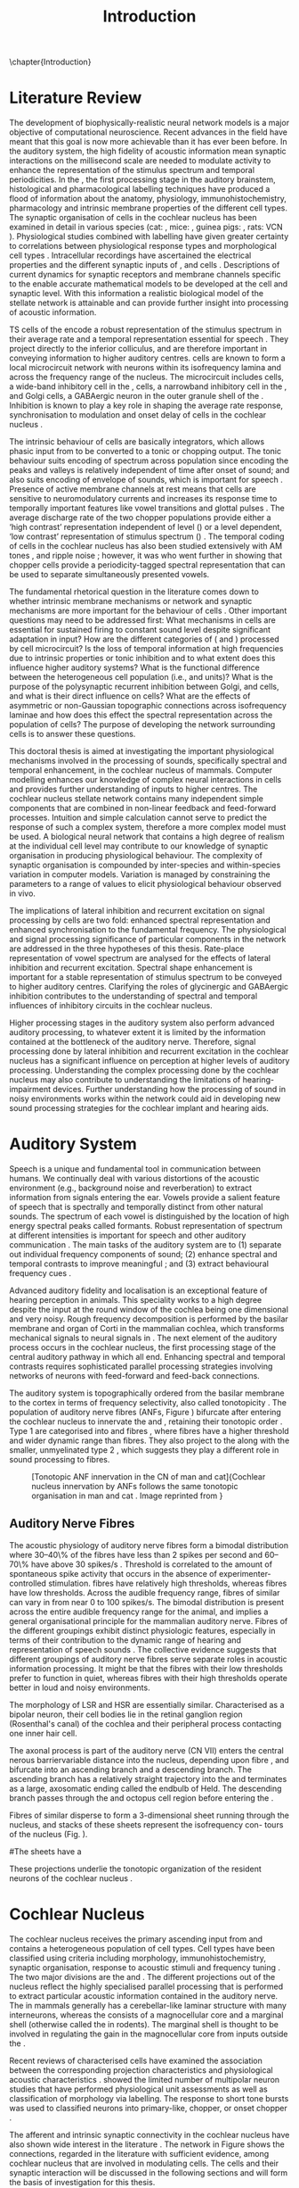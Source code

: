 #+TITLE: Introduction
#+DATE:
#+AUTHOR: Michael A Eager
#+OPTIONS: toc:nil H:5 author:nil <:t >:t 
#+STARTUP: oddeven hideblocks fold align hidestars
#+TODO: REFTEX
#+LANGUAGE: en_GB

#+LATEX_HEADER:\lfoot{\footnotesize\today\ at \thistime}

#+LaTeX_CLASS: UoM-draft-org-article
#+TODO: REFTEX                           # allows using the reftex/auctex citation command in org-mode
#+BIBLIOGRAPHY: MyBib plainnat
# unsrtnat



\chapter{Introduction}\label{sec:Chapter1}


* Literature Review  


The development of biophysically-realistic neural network models is a
major objective of computational neuroscience.  Recent advances in the
field have meant that this goal is now more achievable than it has ever
been before.  In the auditory system, the high fidelity of acoustic
information mean synaptic interactions on the millisecond scale are
needed to modulate activity to enhance the representation of the
stimulus spectrum and temporal periodicities. In the \CN, the first
processing stage in the auditory brainstem, histological and
pharmacological labelling techniques have produced a flood of
information about the anatomy, physiology, immunohistochemistry,
pharmacology and intrinsic membrane properties of the different cell
types.  The synaptic organisation of cells in the cochlear nucleus has
been examined in detail in various species (cat:
\citealt{Cant:1981,TolbertMorest:1982,SaintMorestEtAl:1989}, mice:
\citealt{WickesbergOertel:1988,WickesbergOertel:1990,WickesbergWhitlonEtAl:1991},
guinea pigs: \citealt{JuizHelfertEtAl:1996a,OstapoffBensonEtAl:1997},
rats: VCN \citealt{FriedlandPongstapornEtAl:2003,RubioJuiz:2004}).
Physiological studies combined with labelling have given greater
certainty to correlations between physiological response types and
morphological cell types
\citep[e.g.,~][]{SmithRhode:1989,OstapoffFengEtAl:1994,PalmerWallaceEtAl:2003,ArnottWallaceEtAl:2004}.
Intracellular recordings have ascertained the electrical properties and
the different synaptic inputs of \TS, \DS and \TV cells
\citep{FerragamoGoldingEtAl:1998a,ZhangOertel:1993b}.  Descriptions of
current dynamics for synaptic receptors
\citep{GardnerTrussellEtAl:1999,HartyManis:1998} and membrane channels
\citep{RothmanManis:2003,RothmanManis:2003a} specific to the \VCN enable
accurate mathematical models to be developed at the cell and synaptic
level.  With this information a realistic biological model of the
stellate network is attainable and can provide further insight into
processing of acoustic information.


\Gls{TS} cells of the \VCN encode a robust representation of the
stimulus spectrum in their average rate and a temporal representation
essential for speech \citep{KeilsonRichardsEtAl:1997}. They project
directly to the inferior colliculus, and are therefore important in
conveying information to higher auditory centres. \TS cells are known to
form a local microcircuit network with neurons within its isofrequency
lamina and across the frequency range of the nucleus. The microcircuit
includes \DS cells, a wide-band inhibitory cell in the \VCN, \TV cells,
a narrowband inhibitory cell in the \DCN, and Golgi cells, a GABAergic
neuron in the outer granule shell of the \CN
\citep{FerragamoGoldingEtAl:1998a,ZhangOertel:1993b}. Inhibition is
known to play a key role in shaping the average rate response,
synchronisation to modulation and onset delay of cells in the cochlear
nucleus
\citep{CasparyBackoffEtAl:1994,EvansZhao:1998,BackoffShadduckEtAl:1999,PaoliniClareyEtAl:2004}.


The intrinsic behaviour of \TS cells are basically integrators, which
allows phasic input from \ANFs to be converted to a tonic or chopping
output.  The tonic behaviour suits encoding of spectrum across
population since encoding the peaks and valleys is relatively
independent of time after onset of sound; and also suits encoding of
envelope of sounds, which is important for speech
\citep{OertelWrightEtAl:2011}.  Presence of active membrane channels at
rest means that \TS cells are sensitive to neuromodulatory currents
\citep{FerragamoGoldingEtAl:1998a,FujinoOertel:2001,RothmanManis:2003}
and increases its response time to temporally important features like
vowel transitions and glottal pulses
\citep{PaoliniClareyEtAl:2004,ClareyPaoliniEtAl:2004}.  The average
discharge rate of the two chopper populations provide either a ‘high
contrast’ representation independent of level (\ChS) or a level
dependent, ‘low contrast’ representation of stimulus spectrum (\ChT)
\citep{BlackburnSachs:1990,May:2003}.  The temporal coding of cells in
the cochlear nucleus has also been studied extensively with AM tones
\citep{FrisinaSmithEtAl:1990,FrisinaSmithEtAl:1990a,RhodeGreenberg:1994},
and ripple noise \citep{WinterPalmerEtAl:1993}; however, it was
\citet{KeilsonRichardsEtAl:1997} who went further in showing that
chopper cells provide a periodicity-tagged spectral representation that
can be used to separate simultaneously presented vowels.


The fundamental rhetorical question in the literature comes down to
whether intrinsic membrane mechanisms or network and synaptic mechanisms
are more important for the behaviour of \TS cells
\citep{OertelWrightEtAl:2011}.  Other important questions may need to be
addressed first: What mechanisms in \TS cells are essential for
sustained firing to constant sound level despite significant adaptation
in \ANF input?  How are the different categories of \ANFs (\LSR and
\HSR) processed by \TS cell microcircuit?  Is the loss of temporal
information at high frequencies due to intrinsic properties or tonic
inhibition and to what extent does this influence higher auditory
systems?  What is the functional difference between the heterogeneous
\TS cell population (i.e., \ChT and \ChS units)?  What is the purpose of
the polysynaptic recurrent inhibition between Golgi, \DS and \TV cells,
and what is their direct influence on \TS cells?  What are the effects
of asymmetric or non-Gaussian topographic connections across
isofrequency laminae and how does this effect the spectral
representation across the population of \TS cells?  The purpose of
developing the network surrounding \TS cells is to answer these
questions.

# generalise and abstract the features of the network that make it unique.
# \yellownote{Why do DS cell connections to TV cells project to slightly higher
# CFs? How do across frequency and within frequency synaptic connections affect
# temporal and rate based measures?}
# \todo[inline]{ I am still not sure whether the next four paragraphs belong here
# or at the end of the Lit review / Introduction Chapter.}
# The final hypothesis addresses the psycho-physical relevance of the components
# in the network.  Across-spectral processing within the cochlear nucleus
# stellate network produces lateral and temporal suppression.
# Recordings form cochlear implant stimulated auditory nerve fibres can possibly
# be used as inputs to the model to determine the responses within the cochlear
# nucleus.


This doctoral thesis is aimed at investigating the important
physiological mechanisms involved in the processing of sounds,
specifically spectral and temporal enhancement, in the cochlear nucleus
of mammals.  Computer modelling enhances our knowledge of complex neural
interactions in \TS cells and provides further understanding of inputs
to higher centres.  The cochlear nucleus stellate network contains many
independent simple components that are combined in non-linear feedback
and feed-forward processes.  Intuition and simple calculation cannot
serve to predict the response of such a complex system, therefore a more
complex model must be used.  A biological neural network that contains a
high degree of realism at the individual cell level may contribute to
our knowledge of synaptic organisation in producing physiological
behaviour.  The complexity of synaptic organisation is compounded by
inter-species and within-species variation in computer models. Variation
is managed by constraining the parameters to a range of values to elicit
physiological behaviour observed in vivo.

The implications of lateral inhibition and recurrent excitation on
signal processing by \TS cells are two fold: enhanced spectral
representation and enhanced synchronisation to the fundamental
frequency.  The physiological and signal processing significance of
particular components in the network are addressed in the three
hypotheses of this thesis.  Rate-place representation of vowel spectrum
are analysed for the effects of lateral inhibition and recurrent
excitation.  Spectral shape enhancement is important for a stable
representation of stimulus spectrum to be conveyed to higher auditory
centres. Clarifying the roles of glycinergic and GABAergic inhibition
contributes to the understanding of spectral and temporal influences of
inhibitory circuits in the cochlear nucleus.

Higher processing stages in the auditory system also perform advanced
auditory processing, to whatever extent it is limited by the information
contained at the bottleneck of the auditory nerve.  Therefore, signal
processing done by lateral inhibition and recurrent excitation in the
cochlear nucleus has a significant influence on perception at higher
levels of auditory processing.  Understanding the complex processing
done by the cochlear nucleus may also contribute to understanding the
limitations of hearing-impairment devices.  Further understanding how
the processing of sound in noisy environments works within the network
could aid in developing new sound processing strategies for the cochlear
implant and hearing aids.


* Auditory System 

Speech is a unique and fundamental tool in communication between humans.
We continually deal with various distortions of the acoustic environment
(e.g., background noise and reverberation) to extract information from
signals entering the ear.  Vowels provide a salient feature of speech
that is spectrally and temporally distinct from other natural sounds.
The spectrum of each vowel is distinguished by the location of high
energy spectral peaks called formants. Robust representation of spectrum
at different intensities is important for speech and other auditory
communication \citep{YoungOertel:2004}.  The main tasks of the auditory
system are to (1) separate out individual frequency components of sound;
(2) enhance spectral and temporal contrasts to improve meaningful \SNR;
and (3) extract behavioural frequency cues \citep{Evans:1992}.
# \todo[inline]{FIX last sentence (check Evans citation)}


Advanced auditory fidelity and localisation is an exceptional feature of
hearing perception in animals.  This speciality works to a high degree
despite the input at the round window of the cochlea being one
dimensional and very noisy.  Rough frequency decomposition is performed
by the basilar membrane and organ of Corti in the mammalian cochlea,
which transforms mechanical signals to neural signals in \ANFs.  The
next element of the auditory process occurs in the cochlear nucleus, the
first processing stage of the central auditory pathway in which all
\ANFs end. Enhancing spectral and temporal contrasts requires
sophisticated parallel processing strategies involving networks of
neurons with feed-forward and feed-back connections.


The auditory system is topographically ordered from the basilar membrane
to the cortex in terms of frequency selectivity, also called
tonotopicity \citep{YoungOertel:2004}.  The population of auditory nerve
fibres (ANFs, Figure \ref{fig:CNCatHuman}) bifurcate after entering the
cochlear nucleus to innervate the \VCN and \DCN, retaining their
tonotopic order \citep{Lorente:1981,Liberman:1982,Liberman:1993}.  Type
1 \ANFs are categorised into \HSR and \LSR fibres \citep{Liberman:1978},
where \LSR fibres have a higher threshold and wider dynamic range than
\HSR fibres.  They also project to the \GCD
\citep{RyugoParks:2003,RyugoHaenggeliEtAl:2003} along with the smaller,
unmyelinated type 2 \ANFs, which suggests they play a different role in
sound processing to \HSR fibres.

#+ATTR_LaTeX: width=0.6\textwidth
#+CAPTION: [Tonotopic ANF innervation in the CN of man and cat]{Cochlear nucleus innervation by ANFs follows the same tonotopic organisation in man and cat \citep{RyugoParks:2003,Ryugo:1992,Spoendlin:1973}. Image reprinted from \citep{} \yellownote{Get reference}}
#+LABEL: fig:CNCatHuman
[[../SimpleResponsesChapter/gfx/Cat_Human_CN.jpg]]



# \todo[inline]{Intro to section on peripheral AN}

# \citep{EvansNelson:1973,SpirouYoung:1991,YoungSpirouEtAl:1992,SpirouDavisEtAl:1999,YoungNelkenEtAl:1993,ArleKim:1991a}


** Auditory Nerve Fibres

# \todo[inline]{Small and concise lit review of ANFs}

# \todo[inline]{1 para on Spontaneous discharge rate (SR). More work on references here} 

The acoustic physiology of auditory nerve fibres form a bimodal
distribution where 30--40\% of the fibres have \SR less than 2 spikes
per second and 60--70\% have \SR above 30 spikes/s
\citep{RyugoParks:2003}. Threshold is correlated to the amount of
spontaneous spike activity that occurs in the absence of
experimenter-controlled stimulation. \LSR fibres have relatively high
thresholds, whereas \HSR fibres have low thresholds. Across the
audible frequency range, fibres of similar \CFs can vary in \SR from
near 0 to 100 spikes/s.  The bimodal \SR distribution is present
across the entire audible frequency range for the animal, and implies
a general organisational principle for the mammalian auditory
nerve. Fibres of the different \SR groupings exhibit distinct
physiologic features, especially in terms of their contribution to the
dynamic range of hearing and representation of speech sounds
\citep[see~][for review]{RyugoParks:2003}. The collective evidence
suggests that different \SR groupings of auditory nerve fibres serve
separate roles in acoustic information processing. It might be that
the \HSR fibres with their low thresholds prefer to function in quiet,
whereas \LSR fibres with their high thresholds operate better in loud
and noisy environments.

The morphology of LSR and HSR are essentially similar. Characterised
as a bipolar neuron, their cell bodies lie in the retinal ganglion
region (Rosenthal's canal) of the cochlea and their peripheral process
contacting one inner hair cell.

The axonal process is part of the auditory nerve (CN VII) enters the
 central nerous barriervariable distance into the nucleus, depending
 upon fibre \CF, and bifurcate into an ascending branch and a
 descending branch. The ascending branch has a relatively straight
 trajectory into the \AVCN and terminates as a large, axosomatic
 ending called the endbulb of Held.  The descending branch passes
 through the \PVCN and octopus cell region before entering the \DCN.
# Along the
# way, these main branches give rise to short collaterals. The
# collaterals ramify further and exhibit en passant swellings
# and terminal boutons. 
Fibres of similar \CFs disperse to form a 3-dimensional sheet running
 through the nucleus, and stacks of these sheets represent the
 isofrequency con- tours of the nucleus (Fig. \ref{fig:CNschematic}).

#The sheets have a
# horizontal orientation within the ventral cochlear nucleus
# but twist caudally to form parasagittal sheets in the DCN.
 These projections underlie the tonotopic organization of the resident
 neurons of the cochlear nucleus
 \citep[for~reviews~see~]{RyugoParks:2003}.


# 5. Structure-function correlates
# 5.1. SR and peripheral correlates
# Morphologic specializations have been found in the in-
# nervation pattern of inner hair cells with respect to SR fibre
# groupings. High-SR fibres (>18 spikes/s) have thick periph-
# eral processes that tend to contact the “pillar” side of the
# inner hair cell, whereas low-SR fibres (<18 spikes/s) have
# thin peripheral processes that tend to contact the modiolar
# side of the hair cell [98,111]. Furthermore, there is SR
# segregation within the spiral ganglion. Low-SR neurons
# tend to be distributed on the side of the scala vestibuli,
# whereas high-SR fibres can be found throughout the gan-
# glion [82,100]. These peripheral differences are maintained
# by the pattern of central projections, and embedded within
# the tonotopic organization.
# 5.2. SR and central correlates
# There are morphologic correlates that correspond to
# groupings of fibres with respect to SR. Compared to fibres
# of high SR (>18 spikes/s), fibres of low SR (<18 spikes/s)
# exhibit different innervation characteristics with the IHCs
# [99,111], give rise to greater collateral branching in the
# AVCN [51], emit collaterals that preferentially innervate
# the small cell cap [100,177], and manifest striking special-
# izations in the large axosomatic endings, the endbulbs of
# Held [185] and their synapses [178].
# The typical high-SR fibre traverses the nucleus and gives
# rise to short collaterals that branch a few times before
# terminating (Fig. 10A). There was a suggestion that projec-
# tions of the different SR groups might be segregated along
# a medial-lateral axis within the core of the AVCN [94] but
# single-unit labelling studies do not unambiguously support or
# refute this proposal [51,82,100,208]. There are usually one
# or two terminal endbulbs at the anterior tip of the ascending
# branch, and the remaining terminals appear as en passant
# swellings or terminal boutons. It is presumed that these
# swellings are sites of synaptic interactions with other neu-
# ronal elements in the cochlear nucleus. Approximately 95#
# of all terminal endings were small and round, definable as
# “bouton-like” [163]. The remaining endings were modified
# endbulbs that tended to contact the somata of globular bushy
# cells and large endbulbs of Held that contacted the somata
# of spherical bushy cells. In contrast to birds, low-frequency
# myelinated auditory nerve fibres in mammals give rise
# to endbulbs. Furthermore, the endbulbs of low-frequency
# fibres tend to be the largest of the entire population of
# fibres.

# There is a clear SR-related difference in axonal branch-
# ing and the number of endings. Low-SR fibres give rise to
# greater collateral branching in the AVCN compared to that
# of high-SR fibres [51,100,101,208]. In cats, the ascending
# branch of low-SR fibres give rise to longer collaterals, twice
# as many branches (there are approximately 50 branches per
# low-SR fibre compared to 25 per high-SR fibre), and twice as
# many bouton endings (Fig. 10B). These endings, while more
# numerous, are also smaller compared to those of high-SR
# fibres [163]. The greater total collateral length is illustrated
# by low-SR fibres that have an average of 5 mm of collaterals
# per ascending branch compared to 2.8 mm of collaterals per
# high-SR fibre [51]. The inference from these observations is
# that low-SR fibres contact more neurons distributed over a
# wider region of the cochlear nucleus than do high-SR fibres.
# If the perception of loudness is proportional to the num-
# ber of active neurons [195], then this branching differential
# may provide the substrate. The activation of high-threshold,
# low-SR fibres by loud sounds would not only increase the
# pool of active auditory nerve fibres but also produce a spread
# of activity throughout the AVCN. This recruitment would
# be useful because the discharge rate of high-SR fibres is al-
# ready saturated at moderate sound levels.
# There is no systematic difference in the average number
# of terminals generated by the descending branch with re-
# spect to fibre SR. Low-SR fibres do, however, have a wider
# distribution across the frequency axis in the DCN as com-
# pared to high-SR fibres [171]. The endings lie within the
# deep layers of the DCN, below the pyramidal cell layer, and
# terminate primarily within the neuropil. The average termi-
# nal field width for low-SR fibres is 230.5 ± 73 ␮m, whereas
# that for high-SR fibres is 87.2 ± 41 ␮m. The significance of
# terminal arborization differences between high- and low-SR
# fibres might be involved in details of isofrequency laminae.
# The relatively short and narrow arborization of high-SR,
# low-threshold fibres could occupy the center of the lamina
# and endow those neurons with lower thresholds and sharper
# tuning. In contrast, the longer and broader terminal field of
# low-SR fibres could preferentially innervate the “edges” of
# the lamina. This kind of organization might establish a func-
# tional segregation of units having distinct physiological fea-
# tures within an isofrequency lamina, as has been proposed in
# the inferior colliculus [161] and auditory cortex [184,186].

\yellownote{Paragraph on ANF modalities: HSR and LSR }


* Cochlear Nucleus 

The cochlear nucleus receives the primary ascending input from \ANFs and
contains a heterogeneous population of cell types.  Cell types have been
classified using criteria including morphology, immunohistochemistry,
synaptic organisation, response to acoustic stimuli and frequency tuning
\citep[see~reviews][]{RyugoParks:2003,CantBenson:2003,YoungOertel:2004}.
The two major divisions are the \VCN and \DCN.  The different
projections out of the nucleus reflect the highly specialised parallel
processing that is performed to extract particular acoustic information
contained in the auditory nerve.  The \DCN in mammals generally has a
cerebellar-like laminar structure with many interneurons, whereas the
\VCN consists of a magnocellular core and a marginal shell (otherwise
called the \GCD in rodents).  The marginal shell is thought to be
involved in regulating the gain in the magnocellular core from inputs
outside the \CN \citep{EvansZhao:1993,GhoshalKim:1997}.

Recent reviews of characterised cells have examined the association
between the corresponding projection characteristics and physiological
acoustic characteristics
\citep{CantBenson:2003,RyugoParks:2003,SmithMassieEtAl:2005,YoungOertel:2004,OertelWrightEtAl:2011}.
\citet{DoucetRyugo:2006} showed the limited number of \VCN multipolar
neuron studies that have performed physiological unit assessments as
well as classification of morphology via labelling. The \PSTH response
to short tone bursts was used to classified \CN neurons into
primary-like, chopper, or onset chopper
\citep{Bourk:1976,Pfeiffer:1963,SmithJorisEtAl:1993,ShofnerYoung:1985,YoungRobertEtAl:1988,BlackburnSachs:1989}.


The afferent and intrinsic synaptic connectivity in the cochlear nucleus
have also shown wide interest in the literature
\citep[see~reviews][]{YoungOertel:2004,OertelWrightEtAl:2011}.  The
network in Figure \ref{fig:CNschematic} shows the connections, regarded
in the literature with sufficient evidence, among cochlear nucleus that
are involved in modulating \TS cells.  The cells and their synaptic
interaction will be discussed in the following sections and will form
the basis of investigation for this thesis.



# #+ Attr_LATEX: width=0.9\linewidth
# #+ CAPTION: Schematic of the cochlear nucleus stellate network showing connections between T stellate (TS), D stellate (DS), Tuberculoventral (TV) and Golgi (GLG) cells.  Green diamonds indicates glycinergic inhibition, red diamonds indicate GABAergic inhibition. Dotted lines are likely connections; solid lines are experimentally confirmed connections; strength of connections are indicated by thickness.  Arrows are excitatory connections. \TS cells excite \DS and \TV cells and recurrently excite other \TS cells.  \DS cells are wide-band inhibitory cells that inhibit \TS and \TV cells.  \TV cells are narrow-band inhibitory cells from the DCN that inhibit \TS and \DS cells.  GLG cells are GABAergic inhibitory cells that are thought to strongly inhibit \DS cells and moderately inhibit \TS cells. Auditory nerve fibre inputs are not shown.
# #+ LABEL: fig:CNschematic
#    [[file:../LiteratureReview/gfx/CNcircuit-nodetail.pdf]]

#+BEGIN_LaTeX
  \begin{figure}[htb] 
    \centering \def\svgwidth{5.5in}
    \input{../LiteratureReview/gfx/CNcircuit-nodetail.pdf_tex} 
    \caption[Schematic of the cochlear nucleus stellate network]{Schematic of the
      cochlear nucleus stellate network showing connections between T stellate
      (TS), D stellate (DS), Tuberculoventral (TV) and Golgi (GLG) cells.  Green
      diamonds indicates glycinergic inhibition, red diamonds indicate GABAergic
      inhibition. Dotted lines are likely connections; solid lines are
      experimentally confirmed connections; strength of connections are indicated
      by thickness.  Arrows are excitatory connections. TS cells excite DS and TV
      cells and recurrently excite other TS cells.  DS cells are wide-band
      inhibitory cells that inhibit TS and TV cells.  TV cells are narrow-band
      inhibitory cells from the DCN that inhibit TS and DS cells.  GLG cells are
      GABAergic inhibitory cells that are thought to strongly inhibit DS cells and
      moderately inhibit TS cells. Auditory nerve fibre inputs are not shown.}
    \label{fig:CNschematic} 
  \end{figure}
#+END_LaTeX



# \citep{CantBenson:2003}
# Except for a few differences to be mentioned later, cell types in
# rat and cat appear to be quite similar and are also identifiable
# in a number of other species, including human [6,87,136]
# and other primates [87,141]; chinchilla [138,165]; gerbil
# [145,165]; guinea pig [75,76,133]; kangaroo rat [45,251];
# mole [114]; mouse [239,252,262,264]; porpoise [162];
# rabbit [53,172] and several species of bats [59,208,269].

# Smith and Rhode [220] were able to divide the large mul-
# tipolar neurons in the posterior part of the \AVCN and the
# anterior part of the \PVCN of the cat into two groups based
# on differences in physiological response properties, synaptic
# organization, the pathway taken by the axons, and the types
# of vesicles contained in their synaptic terminals. Their com-
# prehensive study has provided a framework for a synthesis
# of results from a number of laboratories, all of which are
# compatible with the conclusion that the ventral cochlear nu-
# cleus contains at least two functionally distinct populations
# of multipolar cells.

# reviews \citep{BruggeGeisler:1978}
#** Cell Types



** T Stellate Cells

\TS cells lie in the core region of the \VCN, primarily in the
posteroventral section (\PVCN) with some in the posterior part of the
anteroventral section (\AVCN)
\citep{Osen:1969,Lorente:1981,BrawerMorestEtAl:1974,OertelWuEtAl:1990,DoucetRyugo:2006,DoucetRyugo:1997}.
\TS cells encode complex features of the stimulus that are important
for the recognition of natural sounds and are a major source of
excitatory input to the inferior colliculus
\citep{OertelWrightEtAl:2011}.

# distinction between \TS and \DS cells is made by their axonal projections,
# dendritic projections, and their immunohistochemistry.


This section gives a brief description of \TS cells (and distinction
between \DS cells) including cell morphology, immuno-histochemistry,
intrinsic membrane properties, and synaptic contacts. The
determination of how theses elements contribute to the heterogeneous
acoustic behaviour in different chopper subtypes is still to be
discovered.


*** Morphology of T Stellate Cells

Histology staining of the cochlear nucleus began almost a century ago
\citep{Lorente:1933}, and the role of classification and naming of
distinct cell types began. Star-like cell bodies observed with Golgi
impregnation were called \textit{stellate} cells
\citep{Osen:1969}. Nissl staining showed the multiple dendritic
morphology of \TS and \DS cells, hence the name \textit{multipolar}
was adopted \citep{BrawerMorestEtAl:1974,Lorente:1981}. Multipolar
cells were also divided into two groups, disperse or clumped Nissl,
according to their cytoplasmic appearance in thionin-stained sections
\citep{Liberman:1991,Liberman:1993}.  Further nomenclature based on
dendritic differences into planar (\TS cells) and radial (\DS cells)
has also been suggested in rats
\citep{DoucetRyugo:1997,DoucetRyugo:2006}.

Distinction based on somatic innervation in multipolar neurons
separated them into two types: type I (few somatic) and type II (many
somatic and dendritic) \citep{Cant:1981}.  The axonal projections of
\DS cells' axons head dorsally toward the \DCN via the dorsal acoustic
stria (hence D in D stellate), while \TS cells leave the \CN ventrally
through the ventral acoustic stria or trapezoid body (hence T)
\citep{OertelWuEtAl:1990}. Some \DS cells are also commissural,
exiting the \CN via the dorsal acoustic stria and cross the midline to
terminate in the contralateral \CN
\citep{OertelWuEtAl:1990,NeedhamPaolini:2007,SmithMassieEtAl:2005}.
# distinction between \TS and \DS cells is made by their axonal projections,
# dendritic projections, and their immunohistochemistry.


# \yellownote{More work to do here}

For consistency, the \TS cell modelled in this thesis represents each
of the various names given to neurons with similar characteristics (T
stellate, type 1 multipolar, planar, and chopper \PSTH units) in
different animals, with closest association with rodents and cats. The
\DS cell type includes all those previously named as \DS, type-2
multipolar, radial, and units classified as \OnC \PSTH units.

*** Intrinsic Mechanisms of T Stellate Cells

The intrinsic cell-based properties of \VCN neurons have typically
been investigated using /in vitro/ current clamp experiments
\citep{Oertel:1983,OertelWuEtAl:1988,ManisMarx:1991,WuOertel:1984}.
\TS cells are classified as type I due to the regularly spaced firing
of action potentials to steady depolarising current, and can be
classified as simple integrators.  They have a linear current-voltage
response
\citep{Oertel:1983,OertelWuEtAl:1988,ManisMarx:1991,RhodeOertelEtAl:1983,SmithRhode:1989,FengKuwadaEtAl:1994}.
The response to strong negative current in \TS and \DS is
double-exponential, which shows the presence of
hyperpolarisation-activated mixed cation current \Ih
\citep{FujinoOertel:2001,FerragamoGoldingEtAl:1998a,RothmanManis:2003,RothmanManis:2003a}.

The \TS action potential has a single exponential undershoot that
shows the absence of \IKLT, which is present strongly in bushy cells
and to a moderate degree in \DS cells
\citep{FengKuwadaEtAl:1994,ManisMarx:1991,WuOertel:1984,RothmanManis:2003}.
Low threshold potassium current in bushy cells is responsible for the
phasic response (i.e. \PSTH classified primary-like units) and in \DS
cells enhances coincidence detection at onset
\citep{ManisMarx:1991,RothmanManis:2003b}.


In recent experimentation of mice, a fast transient-deactivating
potassium current (\IKA) has been found only in \TS cells
\citep{RothmanManis:2003,RothmanManis:2003a,RothmanManis:2003b}.  \Ih
and \IKA are active at rest and play a role in modulating the rate of
repetitive firing of \TS cells \citep{RothmanManis:2003b}.  The effect
of inhibition on \TS cells could be to reset \IKA
\citep{RothmanManis:2003b}, thus priming cells for oncoming activation
\cite{KanoldManis:2001,KanoldManis:2005}.  This has been shown to
enhance place-coding across \TS cells by enhancing the first-responder
activation \cite{PaoliniClareyEtAl:2004}.

# + Effective somatic membrane time constant $6.5\pm5.7$ msec
#   \citep{ManisMarx:1991} type I $9.1\pm4.5$ \citep{ManisMarx:1991} 6.2 to
#   18.0 msec \citep{FengKuwadaEtAl:1994} $6.9\pm3$ msec, 10--90\% rise time was
#   $1.05\pm0.4$ msec \citep{IsaacsonWalmsley:1995}
# + Linear I-V \citep{ManisMarx:1991}
# + cross sectional area of somata $447\pm265$ Mohm
# + isolated guinea pig stellate cell type 1 current clamp \citep{ManisMarx:1991}
#   membrane resistance 44 to 151 M\Omega (mean $89.4\pm24.4$) mouse slice prep
#   \citep{FerragamoGoldingEtAl:1998a}
# + stellate $231\pm113\,\mathrm{M}\Omega$, $14.9\pm9$ pF primary membrane
#   capacitance, room temp rat \citep{IsaacsonWalmsley:1995} dog
#   \citep{BalBaydasEtAl:2009} $176\pm35.9$ M\Omega membrane time constant $8.8\pm1.4$ (n=21)

 

*** Acoustic Responses of T Stellate Cells

\TS cells receive a narrow frequency band of \ANF inputs and have a
chopping response to \CF tone bursts
\citep{SmithRhode:1989,BlackburnSachs:1989}.  Few synaptic terminals
contact on their soma; the majority of inputs contact the proximal
dendrites \citep{Cant:1981}. \TS cells are the primary excitatory
output to the inferior colliculus
\citep{SmithRhode:1989,OertelWuEtAl:1990}.

The response to acoustic stimulation is measured from a \PSTH to short
tone bursts \citep{Pfeiffer:1966,BlackburnSachs:1989}.  The level of
tuning and suppression of neurons receptive field is examined using
the \EIRA method
\citep{EvansNelson:1973,SpirouYoung:1991,YoungSpirouEtAl:1992,SpirouDavisEtAl:1999,YoungNelkenEtAl:1993,ArleKim:1991a}.

The regular-firing chopping pattern shown in Figure \ref{fig:chopping}
is characteristic of \TS cells. \ChS and \ChT are differentiated by
the regularity of discharge throughout the stimulus using the \CV
statistic \citep{YoungRobertEtAl:1988}.  Recurrent excitation among
\TS cells of similar \CFs was first suggested by
\citet{FerragamoGoldingEtAl:1998a}.  The small numbers of axonal
collaterals are confined to the same frequency band as their
dendrites, indicating recurrent connections are between cells encoding
a similar frequency
\citep{FerragamoGoldingEtAl:1998a,PalmerWallaceEtAl:2003}.  This could
compensate for rapid transient adaptation in auditory nerve
excitation, allowing a robust representation of the spectral energy
falling within the cell's response area to be transmitted to higher
centres.

#+CAPTION: Chopper subtypes
#+LABEL: fig:chopping
[[file:../figures/NoFigure.pdf]]

# - regular, tonic response to tones
#   \citep{RhodeOertelEtAl:1983,SmithRhode:1989,BlackburnSachs:1989}
# - "Chopping" precise regular timing that degrades throughout
#   stimulus\citep{YoungRobertEtAl:1988,BlackburnSachs:1989}
# - sustained (70%) \rightarrow constant rate, \ISIH sharp, CV less than 0.3, CV constant
# - transient (30%) \rightarrow rate decreases, CV starts below 0.3 then
#   varies - Inhibition - Gly, \GABA tuned on frequency to reduce peak
#   excitation \citep{CasparyBackoffEtAl:1994}
# - inhibitory side bands mainly \DS \citep{FerragamoGoldingEtAl:1998a}
#   but periolivary also contribute
#   \citep{AdamsWarr:1976,Adams:1983,ShoreHelfertEtAl:1991,OstapoffBensonEtAl:1997}
#   \citep{PalombiCaspary:1992,RhodeSmith:1986,NelkenYoung:1994,PaoliniClareyEtAl:2005,PaoliniClareyEtAl:2004}
# - sustained firing despite AN adaptation - signals the sound intensity
#   consistently, hence precise level information
# - Phasic also do level, but tonic suits encoding of spectrum across population
#   since encoding the peaks and valleys is relatively independent of time after
#   onset of sound
#   \citep{BlackburnSachs:1990,May:2003,MayPrellEtAl:1998,MaySachs:1998}
# - suits encoding of envelope of sounds, important for speech (envelops under
#   50 Hz \citep{ShannonZengEtAl:1995}
# - AM coding in choppers encoded over
#   wide range of intensities
#   \citep{RhodeGreenberg:1994,FrisinaSmithEtAl:1990}
# - other work in AM coding by CN neurons
#   \citep{Moller:1972,Moller:1974a,Moller:1974,MooreCashin:1974,Frisina:1984,PalmerWinterEtAl:1986,KimRhodeEtAl:1986,WinterPalmer:1990a,Palmer:1990,PalmerWinter:1992,FrisinaSmithEtAl:1990a,Frisina:1983,GorodetskaiaBibikov:1985,RhodeGreenberg:1994,ShofnerSheftEtAl:1996,FrisinaKarcichEtAl:1996,DAngeloSterbingEtAl:2003,Aggarwal:2003}
# - phasic firing in AN maintained by bushy
# - phasic info important: enhances formant transitions, and provides accurate
#   information about the location of sound sources even in reverberant
#   environments, critical in hearing
#   \cite{DelgutteKiang:1984,DelgutteKiang:1984a,DelgutteKiang:1984b,DelgutteKiang:1984c,DelgutteKiang:1984d,DavoreIhlefeldEtAl:2009}

# CantBenson
# The type I multipolar cells are narrowly tuned and respond to tone bursts with
# regular trains of action potentials, a response referred to as a
# "chopper" pattern (e.g.,
# [168,220]). Neurons that exhibit chopper responses can differ substantially in
# their dendritic morphology ([58,179,194],cf. [30]) which suggests that a further
# subdivision of this class of neurons may be possible. In mouse, the equivalent
# cells (T-stellate cells) appear to integrate input from the auditory nerve with
# that from other multipolar cells of both types

# [61]. In general, the response properties of chopper units suggest that they
# play an important role in encoding complex acoustic stimuli, perhaps including
# speech sounds (e.g., [26,131,180]).

# The projection pattern of type I multipolar cells is illustrated in Fig.
# 2F. The axons leave the cochlear nucleus via the trapezoid body
# [55,151,220,245], where they make up the ventral thin fibre component
# [31,215,245,248]. Possibly because they are thinner than the axons of the other
# cell types, there have been few reports of successful intra-axonal injections of
# these fibres so it is not entirely clear whether the different projections arise
# from the same or different populations. Multipolar cells are a major source of
# input from the cochlear nucleus to the contralateral inferior colliculus
# [2,12,24,33,37,102,154,156,191,205]. It seems likely

# that most, if not all, type I multipolar cells participate in this projection
# [102]. The projection arises from neurons throughout the VCN, including all but
# the most anterior part of the AVCN and the octopus cell area in the PVCN. The
# same neurons that project to the inferior colliculus also send collateral
# branches to the DCN ([4],also, [55,61,167,217]). In both targets, the synaptic
# terminals contain round synaptic vesicles, compatible with an excitatory effect
# (IC: [154],DCN: [220]). The projections from the cochlear nucleus have been
# shown to directly contact neurons in the inferior colliculus that project to the
# medial geniculate nucleus [156]. A smaller projection to the ipsilateral
# inferior colliculus also arises from multipolar cells in the VCN
# (e.g., [2,154]). The axons that make up this projection travel in the trapezoid
# lateral body tract [245,248]. Multipolar cells in the VCN give rise to
# projections to

# the dorsomedial periolivary nucleus in cat [215] or superior paraolivary nucleus
# in rat and guinea pig [64,201], to the ventral nucleus of the trapezoid body
# [64,215] and to the ventral nucleus of the lateral lemniscus
# [64,91,206,215]. The cells that give rise to these projections are probably the
# type I multipolar cells [218]. Although it has not been established definitely,
# it seems likely that these projections arise from the same cells that project to
# the inferior colliculus. Multipolar cells of unknown type project to the
# ipsilateral

# lateral superior olivary nucleus and the lateral periolivary region in cats
# [41,233,248]. In addition to their projection to the DCN, the type I multipolar
# cells give rise to extensive collateral branches within the VCN
# [4,61,151,220,238]. These appear to play an important role in shaping late
# responses of cells in the VCN to auditory nerve stimulation
# (e.g., [61]).{\textquotedblright}

*** Synaptic Inputs to T Stellate Cells

   - sensitive to neuromodulatory currents \citep{FujinoOertel:2001}
   - high input resistance \rightarrow amplify small current inputs
\citep{FujinoOertel:2001}
   - no \IKLT in \TS, \IKLT makes bushy and octopus insensitive to
steady currents \citep{OertelFujino:2001,McGinleyOertel:2006}
   - Ih higher in \TS & activated more at lower potentials than in
bushy and octopus, so that it is less active at rest
   - high resistance \rightarrow greater voltage changes in small
modulating current \rightarrow Ih can be modulated by G-protein
coupled receptors, hence making \TS more excitable when Ih activated
\citep{RodriguesOertel:2006}

**** Driving inputs

   - Proximal dendrites and at the soma:
     - \ANF provide glutamatergic excitation for \TS
\citep{Cant:1981,FerragamoGoldingEtAl:1998a,Alibardi:1998a}
        - only 5 or 6 in mice
          \citep{FerragamoGoldingEtAl:1998a,CaoOertel:2010}
     - Recurrent excitation from other \TS cells
       \citep{FerragamoGoldingEtAl:1998a}

**** Glycinergic DS and TV Cells

   - Glycine from \DS cells \citep{FerragamoGoldingEtAl:1998a}
   - Glycine from \TV cells
     \citep{WickesbergOertel:1990,ZhangOertel:1993b}
       - complicated recurrent loop: \TS excite \TV cells is several
intracellular studies \citep{WickesbergOertel:1990,ZhangOertel:1993b}
but \TS terminals absent on \TV cells in rat microscopy study
       - if present this could directly regulate the sustained
activity in \TS cells

**** GABAergic Golgi cells

    - no \IPSPs or \IPSCs but presence of \GABAa receptors and
response changes to bicuculine
\citep{WuOertel:1986,OertelWickesberg:1993,FerragamoGoldingEtAl:1998a}
    - dend filter obscures \PSPs
    - Golgi cells are GABAergic and lie within the granule cell
domains around the \VCN and terminate near the fine distal dendrites
of \TS cells

**** Recurrent local excitation between T stellate cells

\todo[inline]{Needs correcting}

Sources of polysynaptic excitation, observed with late \EPSPs observed
in \TS cells, indicate that \TS cells receive excitatory input from
excitatory interneurons within the in \VCN
\citep{FerragamoGoldingEtAl:1998a}. When separated from their natural
synaptic inputs, isolated axons cannot contribute to polysynaptic
responses.  Monosynaptic responses have latencies between 0.5
(synaptic delay) and 3 ms (2.5 ms conduction delay for an unmyelinated
fibre of 0.5 mm plus 0.5 ms synaptic delay). Therefore \EPSPs with
latencies of 3 ms are polysynaptic and must be generated by excitatory
interneurons \citep{FerragamoGoldingEtAl:1998a}. Two other
experimental observations confirm this conclusion. As cut axons have
not been observed to fire spontaneously, the presence of spontaneous
\EPSPs is an indication of the existence of excitatory
interneurons. Furthermore, the activation of \EPSPs with the
application of glutamate indicates that the dendrites of excitatory
interneurons are accessible from the bath.  \TS cells are excitatory
neurons known to terminate in the vicinity of \TS cells. \TS cells
terminate locally in the multipolar cell area of the \PVCN
\citep{FerragamoGoldingEtAl:1998a}. This area is occupied by \TS cells
and occasionally \DS and bushy cells, some or all of which are
therefore presumably their targets. The ultrastructure of \TS cell
terminals and functional studies of the inputs to the inferior
colliculi is consistent with their being excitatory
\citep{Oliver:1984,Oliver:1987,SmithRhode:1989}.

*** Major Ascending Output

\TS cell axons exit the \CN through the trapezoidal body, cross the
 midline and ultimately terminate in the contralateral \IC
 \citep{Adams:1979}. Other collaterals: local, \DCN, \LSO, c\VNTB
 c\VNLL
 \citep{Warr:1969,SmithJorisEtAl:1993,Thompson:1998,DoucetRyugo:2003}
 review \citep{DoucetRyugo:2006}

  1. Deep \DCN (bulk of acoustic input?)
    - in rats *No* terminals assoc with \TS cells on \TV cells, most
\TS inputs on fusiform \citep{RubioJuiz:2004}
    - in mice \TS terminals > \ANF \citep{CaoMcGinleyEtAl:2008}
    - on \CF
\citep{SmithRhode:1989,FriedlandPongstapornEtAl:2003,DoucetRyugo:1997}
    - \DCN review \citep{OertelYoung:2004}
  2. \LSO excitation
    - \TS project to \LSO
\citep{Thompson:1998,DoucetRyugo:2003,ThompsonThompson:1991a}
    - \LSO detect interaural intensity differences primarily from ipsi
Bushy cells and contra \MNTB (inhib)
  3. Olivocochlear feedback
   - \MOC: c\VNTB excitation
    - involved in efferent feedback loop, ACh-ergic \MOC neurons \TS
synapses in c\VNTB
\citep{WarrBeck:1996,Warr:1992,Warr:1982,VeneciaLibermanEtAl:2005,ThompsonThompson:1991,SmithJorisEtAl:1993}
    - feedback direct to \TS is positive, but efferent \MOC-OHC-\ANF
reduces activation of \ANF
\citep{WarrenLiberman:1989,WiederholdKiang:1970}
    - other \citep{RobertsonMulders:2000,WinterRobertsonEtAl:1989}
   - \LOC
    - \TS terminate in vicinity of \LOC neurons
\citep{Warr:1982,ThompsonThompson:1988,ThompsonThompson:1991,DoucetRyugo:2003}
    - feedback through \LOC \rightarrow cochlea \rightarrow \ANF loop
\rightarrow \TS affect/regulate response of \LOC. hence \ANF.
    - \LOC balance inputs from both ears \citep{DarrowMaisonEtAl:2006}
   - \VNLL
    - The functional consequences of these direct and indirect
connections with \TS cells with the \IC are not well understood
   - central nucleus of the \IC


Type I multipolar cells in the VCN give rise to projections to the
periolivary nucleus, the \DMPN in cats: \citealt{SmithJorisEtAl:1993},
or in rats and guinea pig the \SPN, \citealt{FriaufOstwald:1988},
\citealt{Schofield:1995}).


#  FIX
# to the ventral nucleus of the trapezoid body [64,215] and to the ventral nucleus
# of the lateral lemniscus [64,91,206,215].  The cells that give rise to these
# projections are probably the

*** Summary

In summary, steady depolarising current shows intracellular ability of
\TS cells to be tonic and integrate inputs
\cite{Oertel:1983,OertelWuEtAl:1988,FerragamoGoldingEtAl:1998a}. Additional
properties of currents activated at rest (\Ih and \IKA) enhance the
ability of \TS cells to remain stable given AN adaptation,
intra-nuclei inhibition and regulation by extra-nuclei inputs.


#  FIX - this is not yours

As a population, \TS cells encode the spectrum of sounds. They receive
acoustic input from the auditory nerve fibres. Several mechanisms
contribute to that transformation: Feed-forward excitation through
other \TS cells, co-activation of excitation and inhibition, reduction
in synaptic depression, and the amplification of excitatory synaptic
current over time through \NMDA receptors. They deliver that
information to nuclei that make use of spectral information.  \TS
cells terminate in the \DCN, to olivocochlear efferent neurons, to the
lateral superior olive, and most importantly to the contralateral
inferior colliculus. These targets use spectral information to
localise sounds, to adjust the sensitivity of the inner ear, and to
recognise and understand sounds.


# Birds also process sounds through
# neurons that resemble T stellate cells in their projections and also
# in their cellular properties, attesting to the fundamental importance
# that T stellate-like cells have for hearing in vertebrates.


   - selective processing of \HSR and \LSR input
   - feed-forward excitation in \TS cells
   - axon collaterals in local isofrequency (most cells in \PVCN are
     \TS cells)
   - co-activation of phasic inhibition
   - \DS inhibition ispi and contralaterally
   - onset inhibition strongest, affecting \TS cells after first spike
   - broad tuning sharpens \FSL
   - \TV sharply tuned inhibition (Ferr98)
   - \TV response variable and non-monotonic
   - \citep{Rhode:1999} labelled \TV cells phasic in anaesthetised
     cats
   - unanaesthetised cats and gerbils are phasic or tonic
\citep{DingVoigt:1997,ShofnerYoung:1985}
   - Others - Glycine from ipsi periolivary region, \GABA from both
periolivary regions
\citep{AdamsWarr:1976,ShoreHelfertEtAl:1991,OstapoffBensonEtAl:1997}
   - Absence of LT potassium in \TS
   - labelled
\citep{ManisMarx:1991,BalOertel:2001,FerragamoOertel:2002,CaoShatadalEtAl:2007}
   - unlabelled
\citep{RothmanManis:2003,RothmanManis:2003a,RothmanManis:2003b,Rothman:1999}
   - Activation of \NMDA
   - \citep{CaoOertel:2010} shows \TS cells activate large currents
through \NMDA receptors
   - \NMDA longer lasting, reducing phasic nature of input
   - Little synaptic depression
     - SD less than bushy and octopus
\citep{WuOertel:1987,ChandaXu-Friedman:2010,CaoOertel:2010}
     - excitation of \TS adapts less than other \VCN neurons

\newpage


** Function of the Stellate Microcircuit

*** Functional Role of Inhibition

The actions of glycinergic and GABAergic inhibition are thought to
play different spectro-temporal processing roles in the cochlear
nucleus.  Glycinergic inputs from \DS and \TV cells are predominantly
active at the onset of stimuli; accordingly they provide enhanced
temporal acuity and dynamic range at onset.  Post onset and tonic
inhibition is provided by \GABA inputs.  GABAergic inhibition acting
on slow and fast receptors (\GABAa and GABAB respectively) is likely
to mediate the strong post-onset inhibition in \DS cells
\citep{FerragamoGoldingEtAl:1998,EvansZhao:1998}.  \TS cells are
weakly inhibited by \GABA \citep{FerragamoGoldingEtAl:1998} reflecting
the smaller number of GABAergic synapses
\citep{FriedlandPongstapornEtAl:2003}.  GABAergic inhibition in the
\VCN is derived from a number of possible sources, intrinsically from
Golgi cells in the granule cell layer of the \VCN or extrinsically
from olivocochlear efferents \citep{OstapoffBensonEtAl:1997}.


Axo-somatic inhibition from flat and pleomorphic terminals has been
observed adjoining prominently on \DS cells and could possibly explain
the \OnC response to tones and noise.  Evidence of axo-dendritic
inhibition on \TS cells \citep{Cant:1981,SmithRhode:1989} led Sachs
and colleagues to suggest that \TS cells overcome saturation of high
spontaneous rate \AN fibres by proximal inhibitory inputs that shunt
excitation from more distal inputs
\citep{WinslowBartaEtAl:1987,WangSachs:1994}. This mechanism was
explored by using steady-state continuous inputs
\citep{LaiWinslowEtAl:1994} and using more realistic inhibitory
circuits \citep{EagerGraydenEtAl:2004}.


GABAergic inhibition regulates the level of activity in the \VCN
\citep{PalombiCaspary:1992}, The application of bicuculine abolishes
the onset response of \OnC and \OnL units
\citep{EvansZhao:1998,PalombiCaspary:1992}.  Bicuculine, a \GABAa
antagonist, raises the threshold and significantly increases \OnC
receptive field to high and low frequencies, up to 10 times the
receptive field width of \AN fibres \citep{EvansZhao:1998}.
Facilitation of response by spectral inputs outside the conventional
receptive field \citep{WinterPalmer:1995,JiangPalmerEtAl:1996},
indicate the presence of tonic inhibition in \OnC units.  Inhibition
acting post onset is likely to be a dominant factor in their onset
response properties rather than membrane based mechanisms
\citep{EvansZhao:1998}.  \OnC showed little difference in response to
cosine or random phase harmonics, which improves temporal encoding of
fundamental in echoic situations \citep{EvansZhao:1998}. The
post-onset inhibition can last for up to 200--400msec, as observed by
hyperpolarisation of the soma potential \citep{PaoliniClareyEtAl:2004}
and a reduction in spontaneous firing rate
\citep{RhodeGreenberg:1994a}. \citet{MahendrasingamWallamEtAl:2004}
demonstrated the co-localisation of glycine and \GABA transporters by
immunofluorescence labelling of endings contacting spherical bushy
cells. The functional significance of co-localisation of these two
inhibitory neurotransmitters is uncertain, but it is possible that
glycinergic transmission may be modulated by the activation of pre-
and postsynaptic \GABAa receptors \citep{LimAlvarezEtAl:2000}.


Mixed Glycine/\GABA terminals, observed with pleomorphic vesicles,
have been observed in the \VCN \citep{AltschulerJuizEtAl:1993}, but
these are most likely from \GABA and \GAD immunoreactive periolivary
neurons whose axons terminate in the \VCN (cats:
\citep{Adams:1983,SpanglerCantEtAl:1987},guinea pig:
\citep{HelfertBonneauEtAl:1989,OstapoffMorestEtAl:1990,Schofield:1991,QiuWangEtAl:1995}.
rat: \citealt{CamposCaboEtAl:2001}.  Periolivary neurons receive
afferent input from monotonic units in the \VCN
\citep{Schofield:1995,Schofield:2002} and are thought to play a role
in sound duration
\citep{DehmelKopp-ScheinpflugEtAl:2002,KadnerKuleszaEtAl:2006,KuleszaKadnerEtAl:2007}.


\todo[inline]{Other topic not discussed}
  - Pre-synaptic inhibition by GABAB in calyx terminals of bushy
    cells.
  - Cortico-cochlear, thalamo-cochlear and collilulo-cochlear
efferents connecting in the VCN

*** Intrinsic Mechanisms

\todo[inline]{This section to be completed}

Converting Temporal-Place Coding to Mixed Rate/Temporal-Place Coding

  - steady depolarising current shows intracellular ability to be
tonic \cite{Oertel:1983,OertelWuEtAl:1988} BUT - how does the input
remain stable given AN adaptation?

  0. selective processing of \HSR and \LSR input
  1. feed-forward excitation in \TS cells
     - axon collaterals in local isofrequency (most cells in \PVCN are
\TS cells)
  2. co-activation of phasic inhibition
     - \DS inhibition ispi and contralaterally
        - onset inhibition strongest, affecting \TS cells after first
          spike
        - broad tuning sharpens \FSL
     - \TV sharply tuned inhibition \citep{FerragamoGoldingEtAl:1998a}
        - \TV response variable and non-monotonic
        - \citep{Rhode:1999} labelled \TV cells phasic in
          anaesthetised cats
        - unanaesthetised cats and gerbils are phasic or tonic
\citep{DingVoigt:1997,ShofnerYoung:1985}
     - Others - Glycine from ipsi periolivary region, \GABA from both
periolivary regions
\citep{AdamsWarr:1976,ShoreHelfertEtAl:1991,OstapoffBensonEtAl:1997}
  3. Absence of LT potassium in \TS
     - labelled
\citep{ManisMarx:1991,BalOertel:2001,FerragamoOertel:2002,CaoShatadalEtAl:2007}
     - unlabelled
\citep{RothmanManis:2003,RothmanManis:2003a,RothmanManis:2003b,Rothman:1999}
  4. Activation of \NMDA
     - \citep{CaoOertel:2010} shows \TS cells activate large currents
through \NMDA receptors
     - \NMDA longer lasting, reducing phasic nature of input
  5. Little synaptic depression
     - SD less than bushy and octopus
\citep{WuOertel:1987,ChandaXu-Friedman:2010,CaoOertel:2010}
     - excitation of \TS adapts less than other \VCN neurons

*** Temporal Behaviour of Choppers Important for Pitch and Streaming

\todo[inline]{This section to be completed}
 - s.d. \FSL largest in \TS of core \VCN units by 1msec \to onset
inhibition + longer integration time
\citep{GisbergenGrashuisEtAl:1975,GisbergenGrashuisEtAl:1975a,GisbergenGrashuisEtAl:1975b,YoungRobertEtAl:1988,PaoliniClareyEtAl:2004}
 - integration window longest for choppers \citep{McGinleyOertel:2006}
 - inhibition from high \CF units alters \FSL to tones
   \citep{Wickesberg:1996}

 - Onset: Volley of Excitation + feed-forward excitation + \DS
   inhibition
 - After onset: Phasic excitation + feed-forward excitation + \NMDA
activation + \TV inhibition (+ small \DS inhibition) + \GABA
inhibition = stable excitation but loss of temporal features

*** Synchronisation to Amplitude Modulated Tones


The temporal \MTF measures the precision of phase-locking to envelope
modulations of a \CF tone by different \fms.  Frisina and colleagues
first showed that phase-locking to \AM in the \CN is enhanced relative
to the auditory nerve \citep{Frisina:1983,FrisinaSmithEtAl:1990}.  A
number of studies have shown that the fundamental frequency is
represented as an interval code in most cochlear nucleus units
\citep{CarianiDelgutte:1996,Rhode:1995,Rhode:1998}.  Modulated signals
have been used extensively to analyse temporal coding in the cochlear
nucleus
\citep{Moller:1976,FrisinaSmithEtAl:1990,FrisinaSmithEtAl:1990a,KimSirianniEtAl:1990,RhodeGreenberg:1994,Rhode:1994}.
Some response types in the cochlear nucleus preserve envelope
information over a wide range of stimulus levels, even above 100 dB
\SPL, where \ANFs have reduced synchronisation
\citep{FrisinaSmithEtAl:1990,FrisinaWaltonEtAl:1994,Rhode:1994}.

Studies of modulation in the anteroventral cochlear nucleus show a
hierarchy of enhancement: \OnC \to \ChS\slash \ChT \to \PL\slash \PLn
\citep{WangSachs:1994,Rhode:1998,RecioRhode:2000}. This enhancement is
relative, since choppers only phase-lock to modulations below 500Hz,
\PL and \PLn units perform better at higher modulation frequencies
\citep{RhodeGreenberg:1994}.


The dynamic range of chopper neurons to \AM tones
\citep[90~dB][]{FrisinaSmithEtAl:1990a} is significantly greater than
individual \ANFs \citep[30--40~dB][]{FrisinaSmithEtAl:1985}.
#The answer which is suggested by our model is that chop-
#per neurons receive input from onset neurons which
The change in \AM dynamic range may be due to a number of mechanisms
in the stellate microcircuit.  Selective processing of \HSR\slash \LSR
fibres \citep{WinslowBartaEtAl:1987,LaiWinslowEtAl:1994} is one
proposed mechanism, however, this is unlikely due to the degradation
of temporal information in \ANFs at high \SPL
\citep{JorisSchreinerEtAl:2004}.  Inhibition from \DS cells, a more
likely mechanism, who integrate \ANFs over a wide frequency range
\citep{PalmerJiangEtAl:1996,OertelBalEtAl:2000,GoldingFerragamoEtAl:1999},
enhance temporal information \citep{RhodeGreenberg:1994}, and have a
large dynamic range to tones \citep{RhodeGreenberg:1994a}.  GABAergic
\GLG cells have a large dynamic range to tones and noise
\citep{GhoshalKim:1996}, and are proposed as a regulator of gain in
the activity of \TS cells \citep{FerragamoGoldingEtAl:1998}.  These
mechanisms have not been fully explored and will be discussed further
in Chapter \ref{sec:VowelChapter}.


Chopper units generally have band-pass \tMTF at high \SPL, with the
\fm inducing the highest synchronisation called the \BMF
\citep{FrisinaSmithEtAl:1990}. Rhode and colleagues confirmed
band-pass \tMTFs as well as some band-pass rate-based \MTFs in chopper
units in the cat \citep{Rhode:1994,RhodeGreenberg:1994}.  The \BMF of
chopper units lie between 50 and 500Hz (gerbil and cat).  \OnC units
are well suited to encode a wide range of fm with strong
synchronisation due their precise onset Kim
\citep{KimRhodeEtAl:1986,JorisSmith:1998,RhodeGreenberg:1994,Rhode:1998}.

- AM coding in choppers encoded over wide range of intensities
\citep{RhodeGreenberg:1994,FrisinaSmithEtAl:1990}
   - other work in AM coding of CN neurons
\citep{Moller:1972,Moller:1974a,Moller:1974,MooreCashin:1974,Frisina:1984,PalmerWinterEtAl:1986,KimRhodeEtAl:1986,WinterPalmer:1990a,Palmer:1990,PalmerWinter:1992,FrisinaSmithEtAl:1990a,Frisina:1983,GorodetskaiaBibikov:1985,RhodeGreenberg:1994,ShofnerSheftEtAl:1996,FrisinaKarcichEtAl:1996,DAngeloSterbingEtAl:2003,Aggarwal:2003}
- phasic firing in AN maintained by bushy
   - phasic info important: enhances formant transitions, and provides
accurate information about the location of sound sources even in
reverberant environments, critical in hearing
\cite{DelgutteKiang:1984,DelgutteKiang:1984a,DelgutteKiang:1984b,DelgutteKiang:1984c,DelgutteKiang:1984d,DavoreIhlefeldEtAl:2009}

*** Vowel Representation in the Auditory Periphery

The representation of vowels in the auditory periphery has been
studied using recordings from a large population of auditory nerve
fibres
\citep{SachsYoung:1979,YoungSachs:1979,DelgutteKiang:1984,DelgutteKiang:1984a,DelgutteKiang:1984b,DelgutteKiang:1984c}
and cochlear nucleus cells
\citep{BlackburnSachs:1990,KeilsonRichardsEtAl:1997,RecioRhode:2000}.
Recent reviews of vowel encoding in the \VCN
\citep{May:2003,PalmerShamma:2003} highlighted the spectral
enhancement of formant peaks and suppression of formant troughs by
chopper units. Figure \ref{fig:May2003} shows the estimated rate-place
representation of auditory nerve and \VCN units.  \HSR \ANFs and
primary-like \VCN units show saturation of trough frequencies at
moderate sound levels.  \LSR units in the \AN and \LSR primary-like
\VCN units are presumably able to encode spectrum at high \SPL.  The
rate-place representation in chopper units (\ChS and \ChT) show
considerable robustness maintaining spectral peak information across a
wide range of intensity levels (right panels in
Fig. \ref{fig:May2003}).  Suppression of spectral troughs in the
rate-place representation of \ChT and \ChS units is greater than the
suppression in \LSR \ANFs at high \SPL.  Spectral enhancement in \TS
cells cannot be attributed to lateral suppression in the auditory
nerve alone; it requires some form of lateral inhibitory mechanism
that can perform spectral enhancement by suppression of noise between
peaks.


#+CAPTION: [Vowel representation in CN]{Rate-place representation in auditory nerve and cochlear nucleus neurons.  May and colleagues used a spectral manipulation procedure to change the location of the first and second formant and the first trough frequencies to coincide with the CF of a recorded cell. HSR high spontaneous rate, LSR low spontaneous rate, ANF auditory nerve fibre, PL primary-like VCN unit.  Figure reprinted from \citealt{May:2003}.}
#+Attr_LATEX: width=0.9\textwidth
#+LABEL: fig:May2003
[[file:../figures/May2003-Fig3.png]]


Lateral inhibition in varying strengths is found in the responses of
most cell types in all divisions of the cochlear nucleus
\citep{EvansNelson:1973,Young:1984,RhodeGreenberg:1994a}.  \ChT \TS
cells exhibit strong side-band inhibition and respond to vowels with a
clear and stable representation of acoustic spectrum in their average
firing rate at all stimulus levels
\citep{BlackburnSachs:1990,MayPrellEtAl:1998,RecioRhode:2000}.
Selective listening to low and high spontaneous rate \ANFs could be
one possible mechanism \citep{WinslowBartaEtAl:1987}.

\TS cells do receive inhibitory inputs
\citep{Cant:1981,SmithRhode:1989,FerragamoGoldingEtAl:1998} hence they
are candidates for operation of lateral inhibition.  Also, recurrent
excitation by \TS cells within the same frequency band could increase
the rate.

\todo[inline]{This section needs to be finished}


\newpage

 
* Computational Models of the Cochlear Nucleus

# \todo[inline]{Needs more work on introduction of this section, vast amount of
# previous work, their faults, i.e.\ HOW my work fits in}



** Modelling of the Auditory Periphery

Computational models of cochlear nucleus neurons requires adequate representation of their inputs, \ANFs.
Models of the auditory periphery over the last 30 years have expanded our
understanding of the mechanical processes in the middle ear and cochlea,
and the specialised synapse between the inner hair cell and the auditory
nerve \citep{DavisVoigt:1991,Carney:1993,MeddisHewittEtAl:1990}. Modelling in the auditory periphery has
benefited extensively from the work of Liberman, Greenwood, Patterson,
Young, Sachs and others, in acoustic /in vivo/ experiments.

\yellownote{ see review by Lopez-Poveda,  Discuss patterson/Meddis versus Carney/Bruce model }

\yellownote{ importance of temporal  phenomena in ANFs, good representation of LSR and HSR }

** Single neuron models of the chopper unit

A number of neural models of cochlear nucleus neurons have been
developed previously.  The basic approaches include point neuron
models
\citep{HewittMeddisEtAl:1992,ErikssonRobert:1999,PressnitzerMeddisEtAl:2001}
and conductance based compartmental models
\citep{BanksSachs:1991,WhiteYoungEtAl:1994,LaiWinslowEtAl:1994,WangSachs:1995}. Recently,
a single compartment model with accurate membrane conductances was
developed based on whole cell recordings in \VCN neurons
\citep{RothmanManis:2003b}.  The mechanisms that contribute to the
electrical activity of stellate cells are the voltage-gated ionic
currents that give the cell its chopping behaviour.
\citet{RothmanManis:2003,RothmanManis:2003a,RothmanManis:2003b}
presented three new potassium current models from whole cell
recordings in the \VCN.  The significance of each membrane current in
the spiking behaviour of bushy and stellate cells is explored in their
single-compartment modelling study \citep{RothmanManis:2003b}.


These models have been used to explore some basic responses of
stellate cells seen physiologically, for example:
- Simple regular chopping behaviour
\citep{WhiteYoungEtAl:1994,ArleKim:1991,HewittMeddisEtAl:1992,BanksSachs:1991}
- Adaptive chopping behaviour due to inhibition
\citep{WangSachs:1995,LaiWinslowEtAl:1994}
- Enhancement of dynamic range relative to \ANFs using combinations of
\HSR and \LSR fibres \citep{LaiWinslowEtAl:1994,ErikssonRobert:1999}
- Effects of lateral inhibition
\citep{Shamma:1985,ErikssonRobert:1999,PressnitzerMeddisEtAl:2001}
- Synchronisation to envelope
\citep{HewittMeddisEtAl:1992,GhoshalKimEtAl:1992,WangSachs:1995}


\yellownote{Paragraph on Rothman and Manis Current Models in VCN Bushy
and Stellate Cells}

Present a robust model of \VCN neurons based on previous experimental
studies.
  - Replicates current clamp responses: type I of stellate cells and
type II of bushy cells
  - Replicates simple \PSTH responses solely based on sub- or
supra-threshold excitation at the soma
  - Replicates Phase locking capabilities of neurons (simulated steady
state input)
  - Derived from a complete characterisation of K+ currents rather
than ad hoc assumptions: hence more accurate.  The greatest difference
between the previous models is voltage dependent \IKHT and \IKLT
currents.
  - \IKA has a role in modulating the rate of repetitive firing.
Increasing \gKA counteracted depolarising effects of EPSPs, thereby
increasing threshold for \AP.  Effects of inhibition on \TS cells
could be to reset \IKA
  - \IKLT plays a role in type II by reducing input resistance hence
reducing the membrane time constant.  In intermediate type I-i cells
small amount of \IKLT had a greater affect on rate of firing than
\IKA. Small \IKLT could also benefit neurons by reducing EPSPs near
the axon hillock and reducing \AP back propagation in proximal
dendrites.
  - Modulation of \IKLT: Coincidence detection neurons would benefit
from \IKLT up-regulation to reduce membrane time constant, reduce EPSP
height and width.  Enhanced temporal acuity at onset, reduced firing
during sustained period, reduced spontaneous activity, reduction in
refractory period that leads to faster firing rates.  Increasing \IKLT
drops Vrev, hence Ih must be used to counterbalance \IKLT.

** Microcircuit Models in the Cochlear Nucleus

The first network models of the cochlear nucleus were in the \DCN
\citep{DavisVoigt:1991,ArleKim:1990,ArleKim:1991a,Arle:1992}.  The
cerebellar-like circuitry of the \DCN and its complex \EIRA cell type
behaviours were modelled by Blum and colleagues
\citep{BlumReed:2000,BlumReed:1998,ReedBlum:1997,BlumReedEtAl:1995,ReedBlum:1995}
and in greater detail by Davis and colleagues
\citep{DavisVoigt:1996,HancockDavisEtAl:1997,SpirouDavisEtAl:1999,HancockDavisEtAl:2001}.

The role of \DS cell inhibition in the \DCN circuitry, particularly on
\TV cells \citep{SpirouDavisEtAl:1999}, is fundamentally important to
the \VCN stellate microcircuit.  Strong, fast wide-band inhibition of
\TV cells, induces non-linear rate-level response to tones and minimal
response to noise.  Topological properties of the \DS to \TV
connectivity has been explored even further, with suggestions of an
offset of the \DS connections from high \CF to low \CF frequency bands
\citep{ReissYoung:2005,LomakinDavis:2008,YoungDavis:2002}

#+BEGIN_LaTeX
  \begin{landscape} 
  {\tiny\LTXtable{210mm}{../LiteratureReview/ModellingCNTable}}
  \end{landscape}
#+END_LaTeX

# Network models of the \DCN that also include \VCN \DS cell inputs.

Table \ref{tab:ModellingCNTable} gives a summary of neural network of
the \VCN with emphasis on the output of \TS cells.  The existing
studies investigating \TS cells with local interneurons have not
utilised the important membrane cell properties of \TS cells, limited
by outdated input models, or contain errors in their network
connectivity.

# did not include recurrent \TS connections or
#GABAergic inhibition.

Selective processing of different \ANF inputs using some form of
inhibition was the first step toward including interneurons in a \TS
cell model
\citep{LaiWinslowEtAl:1994,LaiWinslowEtAl:1994a,WangSachs:1995}.
\citet{LaiWinslowEtAl:1994a} used the ball and stick Hodgkin-Huxley
conductance neural model based on \citet{BanksSachs:1991}.  The
mechanism of selective processing removes the saturation of \HSR
fibres via shunting inhibition at synapses more proximal to the soma.
Their model enhanced the dynamic range of the \TS cell model to tones
and highlighted the need for inhibitory interneurons in \VCN models.

Lateral inhibition has been a strong feature in most \VCN network
models.  \citet{Shamma:1985} first proposed lateral inhibition in the
auditory pathway as a means of enhancing rate-place processing, and
led to biologically-inspired automatic speech recognition models
\citep{Shamma:1998,XuZhouEtAl:2011,WesargBrucknerEtAl:1996}.
#The only model to consider a network with \TV and \DS
#cells in a \VCN chopper model was \citet{ErikssonRobert:1999}.
\citet{ErikssonRobert:1999} was the first \VCN stellate network model
to include topographically connected \TV and \DS cells.  The
\citet{ErikssonRobert:1999} model included their own AN input model
\citep{RobertEriksson:1999}, a simplified version of existing
phenomenologically based ANF models
\citep{ZhangHeinzEtAl:2001,ZilanyBruceEtAl:2009}.


The network model by Bahmer and Langner
\citep{BahmerLangner:2006,BahmerLangner:2006a} proposed a new \VCN
network design, with an excitatory onset unit contacting recurrently
connected \TS cells.  The purpose of this model was to show that
recurrently connected \TS cells, with synaptic delay of 0.4 ms, form
the basis best modulation frequency peaks in the \IC.  The excitatory
onset unit that forms synapses with \TS cells is presumably octopus
cells.  Octopus cells do not have axonal collaterals in the \VCN
\citep{Adams:1997,CantBenson:2003}, hence the inclusion of Octopus
cell in a network of the \VCN is unsubstantiated. Despite using the
most up-to-date currents in the Onset neural model
\citep{RothmanManis:2003b}, they failed to include the \Ih current, a
unique characteristic of Octupus cells \cite{CaiMcGeeEtAl:2000}.  The
\citet{BahmerLangner:2006a} model included an out of date AN input
model.


Recurrent excitation between \TS cells have been observed in mice
\citep{FerragamoGoldingEtAl:1998a} and has been investigated in two
modelling studies
\citep{BahmerLangner:2006,WiegrebeMeddis:2004}. Neither study
represents a realistic implementation of the stellate microcircuit.
In a speculative model, \citet{WiegrebeMeddis:2004} included a range
of \TS cells in each frequency band, each with a different intrinsic
firing rate.  The goal of their model was in decoding in \AM
properties in the \IC.  Unfortunately, the range \TS cells' intrinsic
firing rate of the model exceeded physiological observed rates.  Their
\AN model was also outdated and they used an unsubstantiated use of
recurrent \TS cells in the network.  \citet{BahmerLangner:2006} used
excitatory onset units to regulate the recurrent \TS cells,
unfortunately the only excitatory onset units in the cochlear nucleus
are octopus cells, which do not have axonal collaterals in the \VCN.
Recurrent networks in the cortex prefer inhibition for synchronisation
\citep{LyttonSejnowski:1991,BushSejnowski:1996}.  In theoretical
terms, inhibitory phasic input is significantly better than excitatory
phasic inputs at improving synchronisation in recurrent neural
networks \citep{VreeswijkAbbottEtAl:1995}.




* Objectives


The current state of neural network models fail to deliver at
producing a biophysically-realistic model of the cochlear nucleus,
specifically the microcircuit regulating the main output neurons, \TS
cells.

Realistic models of the cochlear nucleus are dependent on the performance and
realism of the input, the accuracy of the current models, and the assumptions
and reasonable measures used to obtain network parameters.  Phenomenological
models of the auditory nerve have advanced \citep{ZilanyBruceEtAl:2009}
frequency decomposition, adaptation, offset recovery and replication of temporal
The membrane currents in \VCN neurons have already been investigated and
accurate models have been identified \citep{RothmanManis:2003b}.

Advancement of
 - poor use of phenomenologically accurate AN models in existing CN
   models
 - lack of recent current models Rothman and Manis current models
 - lack of GABAergic neurons
 - incorrect use of known microcircuit surrounding \TS cells
 - Parameter optimisation typically hand tuned or not explained

*Goals*
 - biophysically realistic neural network model of the cochlear nucleus stellate
   microcircuit.
 - explore streamlined optimisation of all parameters in simplified CNSM using
   genetic algorithms
 - explore detailed, sequential optimisation of cochlear nucleus T-stellate
   microcircuit's parameters through simple responses
 - verification of optimised cochlear nucleus T-stellate microcircuit with \AM
   coding and vowel processing, with explicit analysis of \TS cells/choppers


**  Definition of the thesis hypotheses 

# from confirmation report

*** Hypothesis 1
Enhancement of the rate-place representation of spectral shape in \ChS
and \ChT units, relative to \ANFs, is owing to lateral inhibitory
mechanisms chopper units maintain a robust representation of stimulus
spectrum despite a reduction in spectral shape from auditory nerve
inputs \citep{PalmerShamma:2003}. Lateral inhibition from interneurons
in the cochlear nucleus mediates the spectral enhancement seen in the
rate-place representation of transiently chopping T stellate
cells. This mechanism implies that the rate-place representation of
complex stimuli will be significantly reduced if any sources of
inhibition are removed.

*** Hypothesis 2
Enhancement of the rate-place representation of spectral shape in \ChS
and \ChT units, relative to \ANFs, is due in part to recurrent
excitation by among \TS cells within the same frequency
band. Intracellular and morphological evidence suggests recurrent
excitation among \TS cells is likely to occur
\citep{FerragamoGoldingEtAl:1998a,PalmerWallaceEtAl:2003}.  Recurrent
excitation introduces considerable non-linearity to the network as
regions of high energy will elicit self-excitation.  This mechanism
could explain the steady response of \ChT cells despite a reduction in
sustained firing rate of \ANFs due to transient adaptation.

*** Hypothesis 3
Enhancement of the temporal representation of the fundamental
frequency of vowels in chopper units, relative to \ANFs, is due to
network mechanisms in the stellate microcircuit.  Synchronisation to
regular envelope fluctuations in T stellate cells, particularly \ChT
units, is enhanced relative to \ANFs
\citep{FrisinaSmithEtAl:1990,RhodeGreenberg:1994}.  Enhanced
synchronisation to the fundamental frequency of vowels in \TS cells
could be used to segregate concurrent signals
\citep{KeilsonRichardsEtAl:1997}.  Tonic inhibition from GABAergic
sources and precise onset inhibition from glycinergic sources are
critical mechanisms that allow \TS cells to accurately respond to
pulsatile stimuli, such as the f0 of vowels.

\yellownote{Note: Hypothesis 4 in the confirmation regarding
psychophysical limitations and forward masking has been removed}





# *** Hypothesis 4 Lateral inhibition in the \TS network is responsible for
# setting the upper limits of psychophysical simultaneous and forward masking
# \TS cells convey important spectral information to higher auditory centres and
# are the first to process across-spectral information in the auditory
# pathway. Forward masking in \TS cells has been shown to be comparable to the
# limits of psycho-physical perception
# \citep{BoettcherSalviEtAl:1990,Shore:1995} and is heavily influenced by
# inhibition \citep{BackoffPalombiEtAl:1997,Shore:1998}.  Lateral suppression
# reduces the firing rate of \TS cells
# \citep{BlackburnSachs:1992,RhodeGreenberg:1994a} indicating a spread of
# masking to high and low frequency areas similar to the spreading function and
# offset of \citet{Johnston:1988}.  I concede that there are significant masking
# effects performed by other nuclei in the auditory pathway but these only add
# to the masking performed in the cochlear nucleus. This hypothesis suggests the
# upper limits of auditory detection for across-spectral and temporal masking is
# due primarily to lateral inhibition in the stellate network.





## BIBLIOGRAPHY
\newpage \singlespacing \bibliographystyle{plainnat} 
\bibliography{MyBib}
\newpage \listoftodos
## BIBLIOGRAPHY


* Prelude                                                          :noexport:

#+name: changeset
#+BEGIN_SRC awk :results none :export none :in-file .hg/cache/tags
{print $1}
#+END_SRC



#+begin_src emacs-lisp results: silent
     (setq org-latex-to-pdf-process '("pdfquick %f" )) 
    ;; (setq org-latex-to-pdf-process '("make BUILD_STRATEGY=xelatex LitReview2.pdf")) 
    ;; (setq org-latex-to-pdf-process '("make BUILD_STRATEGY=pdflatex LitReview2.pdf")) 
    ;; (setq org-latex-to-pdf-process '("xelatex -interaction nonstopmode %f" "makeglossaries %b" "bibtex %b" "xelatex -interaction nonstopmode %f" "xelatex -interaction nonstopmode %f" ))
                                       
    (add-to-list 'org-export-latex-classes '("UoM-draft-org-article"
      "\\documentclass[11pt,a4paper,twoside,openright]{book}
      \\usepackage{style/uomthesis} \\input{user-defined}
      \\usepackage[nonumberlist,acronym]{glossaries}
      \\input{../hg/manuscript/misc/glossary} 
      \\makeglossaries
      \\setcounter{secnumdepth}{5}      
      \\graphicspath{{./}{./LiteratureReview/gfx}{../SimpleResponsesChapter/gfx/}{../figures/}{/media/data/Work/cnstellate/}{/media/data/Work/cnstellate/ResponsesNoComp/ModulationTransferFunction/}}
      \\pretolerance=150 
      \\tolerance=100
      \\setlength{\\emergencystretch}{3em} 
      \\overfullrule=1mm %
      % \\usepackage[notcite]{showkeys} 
      \\lfoot{\\footnotesize\\today\\ at \\thistime  Hg:70} 
  
      [NO-DEFAULT-PACKAGES] [NO-PACKAGES]" 
      ("\\section{%s}" . "\n\\section{%s}")
      ("\\subsection{%s}" . "\n\\subsection{%s}") 
      ("\\subsubsection{%s}" . "\n\\subsubsection{%s}") 
      ("\\paragraph{%s}" . "\n\\paragraph{%s}")
      ("\\subparagraph{%s}" . "\n\\subparagraph{%s}")))
    
     (setq org-export-latex-title-command
           "{\\singlespacing\\tableofcontents\\printglossaries}") 
  ; (setq org-entities-user '(("space" "\\ " nil " " " " " " " ")))
    
#+end_src


#+RESULTS:
: {\singlespacing\tableofcontents}
: \setcounter{chapter}{0}

* New Layout 							   :noexport:

 | Section      |              |             | Pages | Actual | TODO/DONE |
 |--------------+--------------+-------------+-------+--------+-----------|
 | Introduction |              |             |     3 |   2.75 | [90%]     |
 | AN           |              |             |  1--2 |        | [50%]     |
 | CN           | Overview     |             |     1 |        |           |
 |              | TS           |             |     5 |        | [95%]     |
 |              |              | morph       |       |        |           |
 |              |              | intrinsic   |       |        |           |
 |              |              | acoustic    |       |        |           |
 |              | Microcircuit |             |     5 |        | [75%]     |
 |              |              | Overview    |       |      2 |           |
 |              |              | Cell types  |       |        |           |
 |              |              | Connections |       |        |           |
 |              |              | Function    |       |      6 |           |
 | Modelling    |              |             |     5 |        | [40%]     |
 |              | Choppers     |             |       |        |           |
 |              | Circuits     |             |       |        |           |
 |              | Limitations  |             |       |        |           |
 | Aims         |              |             |     2 |      2 | [75%]     |



  \newpage

